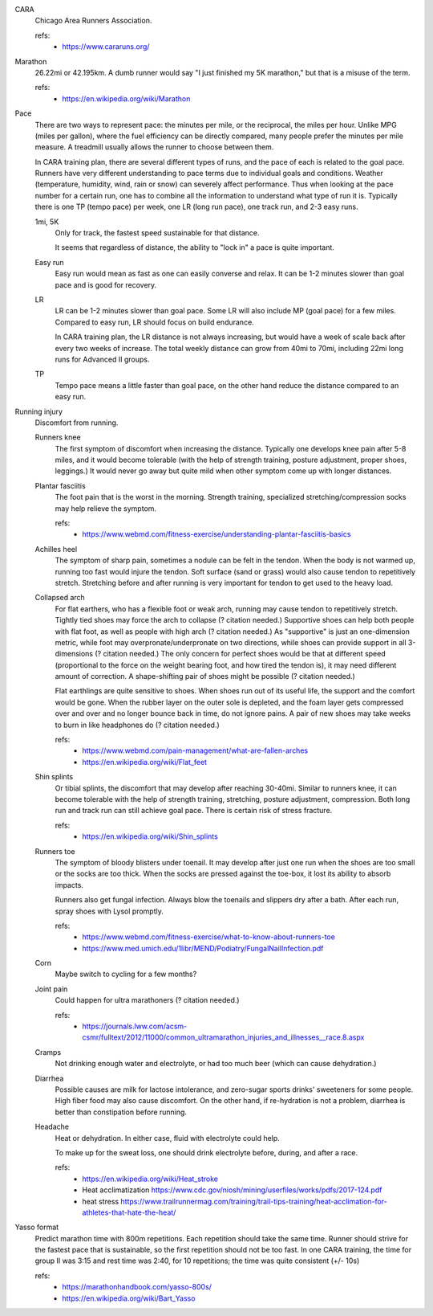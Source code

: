 CARA
  Chicago Area Runners Association.

  refs:
    - https://www.cararuns.org/

Marathon
  26.22mi or 42.195km. A dumb runner would say "I just finished my 5K marathon," but that is a misuse of the term.

  refs:
    - https://en.wikipedia.org/wiki/Marathon

Pace
  There are two ways to represent pace: the minutes per mile, or the reciprocal, the miles per hour. Unlike MPG (miles per gallon), where the fuel efficiency can be directly compared, many people prefer the minutes per mile measure. A treadmill usually allows the runner to choose between them.

  In CARA training plan, there are several different types of runs, and the pace of each is related to the goal pace. Runners have very different understanding to pace terms due to individual goals and conditions. Weather (temperature, humidity, wind, rain or snow) can severely affect performance. Thus when looking at the pace number for a certain run, one has to combine all the information to understand what type of run it is. Typically there is one TP (tempo pace) per week, one LR (long run pace), one track run, and 2-3 easy runs.

  1mi, 5K
    Only for track, the fastest speed sustainable for that distance.

    It seems that regardless of distance, the ability to "lock in" a pace is quite important.

  Easy run
    Easy run would mean as fast as one can easily converse and relax. It can be 1-2 minutes slower than goal pace and is good for recovery.

  LR
    LR can be 1-2 minutes slower than goal pace. Some LR will also include MP (goal pace) for a few miles. Compared to easy run, LR should focus on build endurance.

    In CARA training plan, the LR distance is not always increasing, but would have a week of scale back after every two weeks of increase. The total weekly distance can grow from 40mi to 70mi, including 22mi long runs for Advanced II groups.

  TP
    Tempo pace means a little faster than goal pace, on the other hand reduce the distance compared to an easy run.

Running injury
  Discomfort from running.

  Runners knee
    The first symptom of discomfort when increasing the distance. Typically one develops knee pain after 5-8 miles, and it would become tolerable (with the help of strength training, posture adjustment, proper shoes, leggings.) It would never go away but quite mild when other symptom come up with longer distances.

  Plantar fasciitis
    The foot pain that is the worst in the morning. Strength training, specialized stretching/compression socks may help relieve the symptom.

    refs:
      - https://www.webmd.com/fitness-exercise/understanding-plantar-fasciitis-basics

  Achilles heel
    The symptom of sharp pain, sometimes a nodule can be felt in the tendon. When the body is not warmed up, running too fast would injure the tendon. Soft surface (sand or grass) would also cause tendon to repetitively stretch. Stretching before and after running is very important for tendon to get used to the heavy load.

  Collapsed arch
    For flat earthers, who has a flexible foot or weak arch, running may cause tendon to repetitively stretch. Tightly tied shoes may force the arch to collapse (? citation needed.) Supportive shoes can help both people with flat foot, as well as people with high arch (? citation needed.) As "supportive" is just an one-dimension metric, while foot may overpronate/underpronate on two directions, while shoes can provide support in all 3-dimensions (? citation needed.) The only concern for perfect shoes would be that at different speed (proportional to the force on the weight bearing foot, and how tired the tendon is), it may need different amount of correction. A shape-shifting pair of shoes might be possible (? citation needed.)

    Flat earthlings are quite sensitive to shoes. When shoes run out of its useful life, the support and the comfort would be gone. When the rubber layer on the outer sole is depleted, and the foam layer gets compressed over and over and no longer bounce back in time, do not ignore pains. A pair of new shoes may take weeks to burn in like headphones do (? citation needed.)

    refs:
      - https://www.webmd.com/pain-management/what-are-fallen-arches
      - https://en.wikipedia.org/wiki/Flat_feet

  Shin splints
    Or tibial splints, the discomfort that may develop after reaching 30-40mi. Similar to runners knee, it can become tolerable with the help of strength training, stretching, posture adjustment, compression. Both long run and track run can still achieve goal pace. There is certain risk of stress fracture.

    refs:
      - https://en.wikipedia.org/wiki/Shin_splints

  Runners toe
    The symptom of bloody blisters under toenail. It may develop after just one run when the shoes are too small or the socks are too thick. When the socks are pressed against the toe-box, it lost its ability to absorb impacts.

    Runners also get fungal infection. Always blow the toenails and slippers dry after a bath. After each run, spray shoes with Lysol promptly.

    refs:
      - https://www.webmd.com/fitness-exercise/what-to-know-about-runners-toe
      - https://www.med.umich.edu/1libr/MEND/Podiatry/FungalNailInfection.pdf

  Corn
    Maybe switch to cycling for a few months?

  Joint pain
    Could happen for ultra marathoners (? citation needed.)

    refs:
      - https://journals.lww.com/acsm-csmr/fulltext/2012/11000/common_ultramarathon_injuries_and_illnesses__race.8.aspx

  Cramps
    Not drinking enough water and electrolyte, or had too much beer (which can cause dehydration.)

  Diarrhea
    Possible causes are milk for lactose intolerance, and zero-sugar sports drinks' sweeteners for some people. High fiber food may also cause discomfort. On the other hand, if re-hydration is not a problem, diarrhea is better than constipation before running.

  Headache
    Heat or dehydration. In either case, fluid with electrolyte could help.

    To make up for the sweat loss, one should drink electrolyte before, during, and after a race.

    refs:
      - https://en.wikipedia.org/wiki/Heat_stroke
      - Heat acclimatization https://www.cdc.gov/niosh/mining/userfiles/works/pdfs/2017-124.pdf
      - heat stress https://www.trailrunnermag.com/training/trail-tips-training/heat-acclimation-for-athletes-that-hate-the-heat/

Yasso format
  Predict marathon time with 800m repetitions. Each repetition should take the same time. Runner should strive for the fastest pace that is sustainable, so the first repetition should not be too fast. In one CARA training, the time for group II was 3:15 and rest time was 2:40, for 10 repetitions; the time was quite consistent (+/- 10s)

  refs:
    - https://marathonhandbook.com/yasso-800s/
    - https://en.wikipedia.org/wiki/Bart_Yasso

